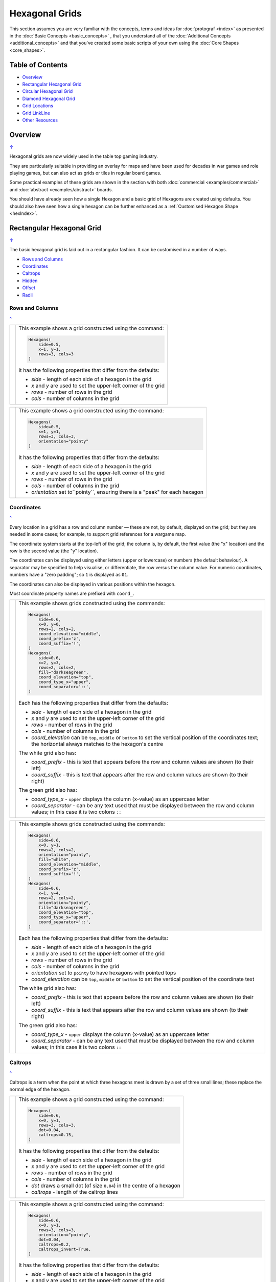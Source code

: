 ===============
Hexagonal Grids
===============

.. |copy| unicode:: U+000A9 .. COPYRIGHT SIGN
   :trim:
.. |deg|  unicode:: U+00B0 .. DEGREE SIGN
   :ltrim:
.. |dash| unicode:: U+2014 .. EM DASH SIGN

This section assumes you are very familiar with the concepts, terms and
ideas for :doc:`protograf <index>` as presented in the
:doc:`Basic Concepts <basic_concepts>` , that you understand all of the
:doc:`Additional Concepts <additional_concepts>`
and that you've created some basic scripts of your own using the
:doc:`Core Shapes <core_shapes>`.

.. _table-of-contents-hexg:

Table of Contents
=================

- `Overview`_
- `Rectangular Hexagonal Grid`_
- `Circular Hexagonal Grid`_
- `Diamond Hexagonal Grid`_
- `Grid Locations`_
- `Grid LinkLine`_
- `Other Resources`_


Overview
========
`↑ <table-of-contents-hexg_>`_

Hexagonal grids are now widely used in the table top gaming industry.

They are particularly suitable in providing an overlay for maps and have been
used for decades in war games and role playing games, but can also act as grids
or tiles in regular board games.

Some practical examples of these grids are shown in the section with
both :doc:`commercial <examples/commercial>` and
:doc:`abstract <examples/abstract>` boards.

You should have already seen how a single Hexagon and a basic grid of Hexagons
are created using defaults.
You should also have seen how a single hexagon can be further enhanced
as a :ref:`Customised Hexagon Shape <hexIndex>`.

.. _rectIndex:

Rectangular Hexagonal Grid
==========================
`↑ <table-of-contents-hexg_>`_

The basic hexagonal grid is laid out in a rectangular fashion. It can be
customised in a number of ways.

- `Rows and Columns <rectRowsCols_>`_
- `Coordinates <rectCoords_>`_
- `Caltrops <rectCaltrops_>`_
- `Hidden <rectHidden_>`_
- `Offset <rectOffset_>`_
- `Radii <rectRadii_>`_

.. _rectRowsCols:

Rows and Columns
----------------
`^ <rectIndex_>`_

.. |rr1| image:: images/custom/hexagonal_grid/rect_basic_flat.png
   :width: 330

===== ======
|rr1| This example shows a grid constructed using the command:

      .. code:: python

        Hexagons(
            side=0.5,
            x=1, y=1,
            rows=3, cols=3
        )

      It has the following properties that differ from the defaults:

      - *side* - length of each side of a hexagon in the grid
      - *x* and *y* are used to set the upper-left corner of the grid
      - *rows* - number of rows  in the grid
      - *cols* - number of columns in the grid

===== ======


.. |rr2| image:: images/custom/hexagonal_grid/rect_basic_pointy.png
   :width: 330

===== ======
|rr2| This example shows a grid constructed using the command:

      .. code:: python

        Hexagons(
            side=0.5,
            x=1, y=1,
            rows=3, cols=3,
            orientation="pointy"
        )

      It has the following properties that differ from the defaults:

      - *side* - length of each side of a hexagon in the grid
      - *x* and *y* are used to set the upper-left corner of the grid
      - *rows* - number of rows  in the grid
      - *cols* - number of columns in the grid
      - *orientation* set to``pointy``, ensuring there is a "peak" for
        each hexagon

===== ======

.. _rectCoords:

Coordinates
-----------
`^ <rectIndex_>`_

Every location in a grid has a row and column number |dash| these are not, by
default, displayed on the grid; but they are needed in some cases; for example,
to support grid references for a wargame map.

The coordinate system starts at the top-left of the grid; the column is, by
default, the first value (the "x" location) and the row is the second value
(the "y" location).

The coordinates can be displayed using either letters (upper or lowercase) or
numbers (the default behaviour). A separator may be specified to help
visualise, or differentiate, the row versus the column value. For numeric
coordinates, numbers have a "zero padding"; so ``1`` is displayed as ``01``.

The coordinates can also be displayed in various positions within the hexagon.

Most coordinate property names are prefixed with ``coord_``.

.. |rc1| image:: images/custom/hexagonal_grid/rect_coords_flat.png
   :width: 330

===== ======
|rc1| This example shows grids constructed using the commands:

      .. code:: python

        Hexagons(
            side=0.6,
            x=0, y=0,
            rows=2, cols=2,
            coord_elevation="middle",
            coord_prefix='z',
            coord_suffix='!',
        )
        Hexagons(
            side=0.6,
            x=2, y=3,
            rows=2, cols=2,
            fill="darkseagreen",
            coord_elevation="top",
            coord_type_x="upper",
            coord_separator='::',
        )

      Each has the following properties that differ from the defaults:

      - *side* - length of each side of a hexagon in the grid
      - *x* and *y* are used to set the upper-left corner of the grid
      - *rows* - number of rows  in the grid
      - *cols* - number of columns in the grid
      - *coord_elevation* can be ``top``, ``middle`` or ``bottom`` to set
        the vertical position of the coordinates text; the horizontal
        always matches to the hexagon's centre

      The white grid also has:

      - *coord_prefix* - this is text that appears before the row and column
        values are shown (to their left)
      - *coord_suffix* - this is text that appears after the row and column
        values are shown (to their right)

      The green grid also has:

      - *coord_type_x* - ``upper`` displays the column (x-value) as an
        uppercase letter
      - *coord_separator* - can be any text used that must be displayed between
        the row and column values; in this case it is two colons ``::``

===== ======

.. |rc2| image:: images/custom/hexagonal_grid/rect_coords_pointy.png
   :width: 330

===== ======
|rc2| This example shows grids constructed using the commands:

      .. code:: python

        Hexagons(
            side=0.6,
            x=0, y=1,
            rows=2, cols=2,
            orientation="pointy",
            fill="white",
            coord_elevation="middle",
            coord_prefix='z',
            coord_suffix='!',
        )
        Hexagons(
            side=0.6,
            x=1, y=4,
            rows=2, cols=2,
            orientation="pointy",
            fill="darkseagreen",
            coord_elevation="top",
            coord_type_x="upper",
            coord_separator='::',
        )

      Each has the following properties that differ from the defaults:

      - *side* - length of each side of a hexagon in the grid
      - *x* and *y* are used to set the upper-left corner of the grid
      - *rows* - number of rows  in the grid
      - *cols* - number of columns in the grid
      - *orientation* set to ``pointy`` to have hexagons with pointed tops
      - *coord_elevation* can be ``top``, ``middle`` or ``bottom`` to set
        the vertical position of the coordinate text

      The white grid also has:

      - *coord_prefix* - this is text that appears before the row and column
        values are shown (to their left)
      - *coord_suffix* - this is text that appears after the row and column
        values are shown (to their right)

      The green grid also has:

      - *coord_type_x* - ``upper`` displays the column (x-value) as an
        uppercase letter
      - *coord_separator* - can be any text used that must be displayed between
        the row and column values; in this case it is two colons ``::``

===== ======

.. _rectCaltrops:

Caltrops
--------
`^ <rectIndex_>`_

Caltrops is a term when the point at which three hexagons meet is drawn by
a set of three small lines; these replace the normal edge of the hexagon.

.. |rp1| image:: images/custom/hexagonal_grid/rect_caltrops_flat.png
   :width: 330

===== ======
|rp1| This example shows a grid constructed using the command:

      .. code:: python

        Hexagons(
            side=0.6,
            x=0, y=1,
            rows=3, cols=3,
            dot=0.04,
            caltrops=0.15,
        )

      It has the following properties that differ from the defaults:

      - *side* - length of each side of a hexagon in the grid
      - *x* and *y* are used to set the upper-left corner of the grid
      - *rows* - number of rows  in the grid
      - *cols* - number of columns in the grid
      - *dot* draws a small dot (of size ``0.04``) in the centre of a
        hexagon
      - *caltrops* - length of the caltrop lines

===== ======


.. |rp2| image:: images/custom/hexagonal_grid/rect_caltrops_pointy.png
   :width: 330

===== ======
|rp2| This example shows a grid constructed using the command:

      .. code:: python

        Hexagons(
            side=0.6,
            x=0, y=1,
            rows=3, cols=3,
            orientation="pointy",
            dot=0.04,
            caltrops=0.2,
            caltrops_invert=True,
        )

      It has the following properties that differ from the defaults:

      - *side* - length of each side of a hexagon in the grid
      - *x* and *y* are used to set the upper-left corner of the grid
      - *rows* - number of rows  in the grid
      - *cols* - number of columns in the grid
      - *orientation* set to ``pointy`` to have hexagons with pointed tops
      - *dot* draws a small dot (of size ``0.04``) in the centre of the
        hexagon
      - *caltrops* - size of the caltrop lines
      - *caltrops_invert* - if set to ``True``, this will cause the caltrops
        line to be drawn in the middle between the hexagon vertices; with
        no lines drawn touching those vertices

===== ======

.. _rectHidden:

Hidden
------
`^ <rectIndex_>`_

As every location in a grid has a row and column number, these values can be
used to hide or mask certain hexagons from being displayed.  This can be useful
when a grid is designed for a scenario where not all hexagons are needed.

.. |rdd| image:: images/custom/hexagonal_grid/rect_hidden.png
   :width: 330

===== ======
|rdd| This example shows grids constructed using the commands:

      .. code:: python

        Hexagons(
            side=0.5,
            x=0, y=0,
            rows=3, cols=3,
            fill="white",
            hidden="2,1 2,3"
        )
        Hexagons(
            side=0.5,
            x=1, y=3,
            rows=3, cols=3,
            fill="darkseagreen",
            orientation="pointy",
            hidden=[(1, 2), (1, 3), (3, 2), (3, 3)]
        )

      Each has the following properties that differ from the defaults:

      - *x* and *y* are used to set the upper-left corner of the grid
      - *rows* - number of rows  in the grid
      - *cols* - number of columns in the grid

      In the **white** flat grid:

      - *hidden* - a string of row and column numbers

      The pairs of comma-delimited row and column numbers are each separated
      by a space.

      In this example, the second row hexagon is hidden in both first and
      second columns.

      In the **green** pointy grid:

      - *hidden* - a list (``[`` to ``]``) of row and column numbers

      The row and column numbers are in the form of one or more sets; with
      each pair enclosed by round brackets.

      In this example, the second and third columns are hidden in both the
      first and the third row.

===== ======

.. _rectOffset:

Offset
------
`^ <rectIndex_>`_

.. |rof| image:: images/custom/hexagonal_grid/rect_offset.png
   :width: 330

===== ======
|rof| This example shows grids constructed using the commands:

      .. code:: python

        Hexagons(
            side=0.5,
            x=0, y=0.5,
            rows=3, cols=3,
            hex_offset="even",
            coord_elevation="middle",
            coord_font_size=5,
            coord_separator=' r',
            coord_prefix='c',
        )
        Hexagons(
            side=0.5,
            x=1, y=3.5,
            rows=3, cols=3,
            hex_offset="even",
            orientation="pointy",
            fill="darkseagreen",
            coord_elevation="middle",
            coord_font_size=5,
            coord_separator=' r',
            coord_prefix='c',
        )

      Each has the following properties that differ from the defaults:

      - *side* - length of each side of a hexagon in the grid
      - *x* and *y* are used to set the upper-left corner of the grid
      - *rows* - number of rows  in the grid
      - *cols* - number of columns in the grid
      - *hex_offset* - if ``even``, then every even column |dash| for a flat
        grid |dash| or every even row |dash| for a pointy grid |dash| is
        offset by one-half hexagon from those on either side
      - *coord_...* - various settings to control the appearance of the
        `hex coordinates <rectCoords_>`_

===== ======

.. _rectRadii:

Radii
-----
`^ <rectIndex_>`_

.. |rdi| image:: images/custom/hexagonal_grid/rect_radii.png
   :width: 330

===== ======
|rdi| This example shows grids constructed using the commands:

      .. code:: python

        Hexagons(
            side=0.5,
            x=0.5, y=0,
            rows=3, cols=3,
            hex_offset="odd",
            radii="w ne se",
        )
        Hexagons(
            side=0.5,
            x=1.25, y=3,
            rows=3, cols=3,
            stroke="red",
            radii_stroke="red",
            hex_offset="even",
            radii="e nw sw",
        )

      Each has the following properties that differ from the defaults:

      - *side* - length of each side of a hexagon in the grid
      - *x* and *y* are used to set the upper-left corner of the grid
      - *rows* - number of rows  in the grid
      - *cols* - number of columns in the grid
      - *hex_offset* determines which columns are shifted (odd for the
        black grid and even for the red grid)
      - *radii* - as described for a
        :ref:`customised hexagon <hexIndex>`, this will
        create lines running from each hexagon centre to the vertices, as
        define by the directions specified

===== ======


.. _circIndex:

Circular Hexagonal Grid
=======================
`↑ <table-of-contents-hexg_>`_

An alternative to the basic hexagonal grid, is a circular, or circle, layout.

Thes are sometimes termed "hexhex" grids.

Most of the properties that associated with the basic grid are can also be
used for the circular grid: coordinates; caltrops; radii and hidden hexagons.

- `Basic <circBasic_>`_
- `Nested Shapes <circNested_>`_

.. _circBasic:

Basic
-----
`^ <circIndex_>`_

.. |cbs| image:: images/custom/hexagonal_grid/circular.png
   :width: 330

===== ======
|cbs| This example shows a grid constructed using the command:

      .. code:: python

        Hexagons(
            x=0.25, y=1,
            height=0.75,
            sides=3,
            fill="white",
            hex_layout="circle",
        )

      It has the following properties that differ from the defaults:

      - *x* and *y* are used to set the upper-left corner of the grid
      - *height* - side-to-side height of a hexagon in the grid
      - *sides* - number of hexagons running along each "edge" of the
        grid - there are six sides in all
      - *fill* - color used for area of each hexagon in the grid
      - *hex_layout* is set to ``circle`` to create the circular effect

===== ======

.. _circNested:

Nested Shapes
-------------
`^ <circIndex_>`_

.. |cns| image:: images/custom/hexagonal_grid/circular_nested.png
   :width: 330

===== ======
|cns| This example shows a grid constructed using the command:

      .. code:: python

        Hexagons(
            x=0.25, y=1,
            height=0.75,
            sides=3,
            stroke=None, fill="white",
            hex_layout="circle",
            centre_shape=hexagon(
                stroke="black",
                fill="lightsteelblue",
                height=0.6, stroke_width=2),
        )

      It has the following properties that differ from the defaults:

      - *x* and *y* - the upper-left corner of the grid
      - *height* - the side-to-side height of a hexagon in the grid
      - *sides* - the number of hexagons running along each "edge" of the
        grid; there are six edges in all
      - *fill* - color used for area of each hexagon in the grid
      - *hex_layout* is set to ``circle`` to create a circular grid
      - *centre_shape* - a shape that will appear inside all hexagons

      The centre point of the *centre_shape* aligns with the centre of the
      hexagon.

      The location of the *centre_shape* will match that of the hexagon
      within which it is "nested"; in this case its size is smaller
      |dash| ``0.6`` is less than ``0.75`` |dash| so there is a "gap" around
      each of the shapes.

===== ======


.. _diamIndex:

Diamond Hexagonal Grid
======================
`↑ <table-of-contents-hexg_>`_

An alternative to the basic hexagonal grid, is a diamond layout.

Most of the properties that associated with the basic grid are can also be
used for the diamond grid: coordinates; caltrops; radii and hidden hexagons.

.. _diamBasic:

Basic
-----
`^ <diamIndex_>`_

.. |dmb| image:: images/custom/hexagonal_grid/diamond.png
   :width: 330

===== ======
|dmb| This example shows a grid constructed using the command:

      .. code:: python

        Hexagons(
            x=0.25, y=1,
            height=0.75,
            rows=3,
            fill="white",
            hex_layout="diamond",
        )

      It has the following properties that differ from the defaults:

      - *x* and *y* are used to set the upper-left corner of the grid
      - *height* - side-to-side height of a hexagon in the grid
      - *row* - number of hexagons in each row of the grid
      - *fill* - color used for area of each hexagon in the grid
      - *hex_layout* is set to ``diamond`` to create the layout pattern
===== ======


Grid Locations
==============
`↑ <table-of-contents-hexg_>`_

In order to layout objects within a hexagonal grid, it is possible to use
the ``Location()`` or ``Locations()`` command to specify the "what, where
and how".

These commands should work with any of the types of hexagonal grid layouts
described above.

The following are the key properties required for the ``Location()`` or the
``Locations()`` command:

- *grid* - a grid, or the name assigned to a grid
- *coordinates* - these are coordinates assigned when creating the grid; if
  none have been assigned, the default numbering is used i.e. a label made
  up of two 2-digit numbers (each padded with zero) which correspond to the
  row and column - bear in mind the numbering starts at the top-left of the
  grid
- *shapes* - a list (using square brackets `[` and `]`) of one of more shapes,
  appearing in the order that they must be drawn; the centre of the shapes
  will be set to match the centre of the hexagon in which its drawn.

All examples below make use of a common property (assigned to the
name *a_circle*) defined as:

  .. code:: python

    a_circle = Common(radius=0.4)


Location
--------
`^ <grid locations_>`_

Example 1.  Single Shape
~~~~~~~~~~~~~~~~~~~~~~~~
`^ <location_>`_

.. |hl0| image:: images/custom/hexagonal_grid/hexgrid_location_single.png
   :width: 330

===== ======
|hl0| This example shows a location constructed using the command:

      .. code:: python

        hexgrid = Hexagons(
            side=0.5,
            x=0, y=0,
            rows=6, cols=4,
        )
        Location(
            hexgrid,
            "0101",
            [circle(common=a_circle)]
        )

      The ``Hexagons`` grid is constructed as per the examples described in
      the `Rectangular Hexagonal Grid`_ section.

      The grid is assigned the name *hexgrid* so it's result can be reused.

      The ``Location`` command has the following properties:

      - *hexgrid* refers to the assigned name for the ``Hexagons`` grid
      - "0101" contains the co-ordinate of the top-left hexagon in the grid
      - a list, with a shape

      The Location's list contains just one shape |dash| a ``Circle`` which
      will be drawn at the centre of the hexagon matching the co-ordinate
      that has been set.

===== ======

Example 2. Multiple Shapes
~~~~~~~~~~~~~~~~~~~~~~~~~~
`^ <locations_>`_

.. |hl1| image:: images/custom/hexagonal_grid/hexgrid_location_multiple.png
   :width: 330

===== ======
|hl1| This example shows a location constructed using the command:

      .. code:: python

        hexgrid = Hexagons(
            side=0.5,
            x=0, y=0,
            rows=6, cols=4,
        )
        Location(
            hexgrid,
            "0101",
            [circle(common=a_circle), dot()]
        )

      The ``Hexagons`` grid is constructed as per the examples described in
      the `Rectangular Hexagonal Grid`_ section.

      The grid is assigned the name *hexgrid* so it's result can be reused.

      The ``Location`` command has the following properties:

      - *hexgrid* refers to the assigned name for the ``Hexagons`` grid
      - ``"0101"`` is the co-ordinate of the top-left hexagon in the grid
      - a list of shapes

      The list contains two shapes |dash| a ``Circle`` and a ``Dot``; these
      will be drawn in that order, each at the centre of the hexagon
      matching the co-ordinate that has been set.

===== ======


Locations
---------
`^ <grid locations_>`_

It is often the case that the same shape, or set of shapes, needs to be
displayed at multiple locations within the grid.

Example 1.  Locations and Shapes
~~~~~~~~~~~~~~~~~~~~~~~~~~~~~~~~
`^ <locations_>`_

.. |ml0| image:: images/custom/hexagonal_grid/hexgrid_locations_multi.png
   :width: 330

===== ======
|ml0| This example shows locations constructed using the command:

      .. code:: python

        hexgrid = Hexagons(
            side=0.5,
            x=0, y=0,
            rows=6, cols=4,
        )
        Locations(
            hexgrid,
            "0204, 0101",
            [circle(common=a_circle), dot()]
        )

      The ``Hexagons`` grid is constructed as per the examples described in
      the `Rectangular Hexagonal Grid`_ section.

      The grid is assigned the name *hexgrid* so it's result can be reused.

      The ``Locations`` command has the following properties:

      - *hexgrid* refers to the assigned name for the ``Hexagons`` grid
      - ``"0204, 0101"`` are the co-ordinates of the two hexagons in the grid
      - a list of shapes

      The list contains two shapes |dash| a ``Circle`` and a ``Dot``; these
      will be drawn in that order, each at the centre of the hexagon
      matching the co-ordinates that have been set.

===== ======


Example 2.  Locations & Sequence
~~~~~~~~~~~~~~~~~~~~~~~~~~~~~~~~
`^ <locations_>`_

.. |ml1| image:: images/custom/hexagonal_grid/hexgrid_locations_seq.png
   :width: 330

===== ======
|ml1| This example shows locations constructed using the command:

      .. code:: python

        hexgrid = Hexagons(
            side=0.5,
            x=0, y=0,
            rows=6, cols=4,
        )
        Locations(
            hexgrid,
            "all",
            [circle(common=a_circle, label="s{{sequence}}")]
        )

      The ``Hexagons`` grid is constructed as per the examples described in
      the `Rectangular Hexagonal Grid`_ section.

      The grid is assigned the name *hexgrid* so it's result can be reused.

      The ``Locations`` command has the following properties:

      - *hexgrid* refers to the assigned name for the ``Hexagons`` grid
      - ``"all"`` is a short-cut which refers to **all** the co-ordinates of
        the hexagons in the grid
      - a list, with a shape

      The list contains a single shape |dash| a ``Circle`` whose label has been
      set to the reference keyword ``{{sequence}}``.

      Because of the enclosing brackets ``{{...}}`` the keyword will be
      replaced by the actual value of the sequence number in which the hexagon
      has been drawn.

===== ======


Example 3.  Locations & Labels
~~~~~~~~~~~~~~~~~~~~~~~~~~~~~~
`^ <locations_>`_

.. |ml2| image:: images/custom/hexagonal_grid/hexgrid_locations_labels.png
   :width: 330

===== ======
|ml2| This example shows locations constructed using the command:

      .. code:: python

        hexgrid = Hexagons(
            side=0.5,
            x=0, y=0,
            rows=6, cols=4,
        )
        Locations(
            hexgrid,
            "all",
            [circle(common=a_circle, label="l{{label}}")]
        )

      The ``Hexagons`` grid is constructed as per the examples described in
      the `Rectangular Hexagonal Grid`_ section.

      The grid is assigned the name *hexgrid* so it's result can be reused.

      The ``Locations`` command has the following properties:

      - *hexgrid* refers to the assigned name for the ``Hexagons`` grid
      - ``"all"`` is a short-cut which refers to **all** the co-ordinates of
        the hexagons in the grid
      - a list, with a shape

      The list contains a single shape |dash| a ``Circle`` whose label has
      been set to the reference keyword ``{{label}}``

      Because of the enclosing brackets ``{{...}}`` the keyword will be
      replaced by the actual value of hexagon co-ordinates in which the
      circle has been drawn.

===== ======


Example 4.  Locations & Col/Row
~~~~~~~~~~~~~~~~~~~~~~~~~~~~~~~
`^ <locations_>`_

.. |ml3| image:: images/custom/hexagonal_grid/hexgrid_locations_colrow.png
   :width: 330

===== ======
|ml3| This example shows locations constructed using the command:

      .. code:: python

        hexgrid = Hexagons(
            side=0.5,
            x=0, y=0,
            rows=6, cols=4,
        )
        Locations(
            hexgrid,
            "all",
            [circle(
                common=a_circle,
                label="c{{col}}r{{row}}")]
        )

      The ``Hexagons`` grid is constructed as per the examples described in
      the `Rectangular Hexagonal Grid`_ section.

      The grid is assigned the name *hexgrid* so it's result can be reused.

      The ``Locations`` command has the following properties:

      - *hexgrid* refers to the assigned name for the ``Hexagons`` grid
      - ``"all"`` is a short-cut which refers to **all** the co-ordinates of
        the hexagons in the grid
      - a list, with a shape

      The list contains a single shape |dash| a ``Circle`` whose label has been
      set to use the reference keywords ``{{col}}`` and ``{{row}}``.

      Because of the enclosing brackets ``{{...}}`` the keywords will be
      replaced by the actual value of the property of the hexagon in which
      the circle has been drawn.

===== ======


.. linkline-command::

Grid LinkLine
=============
`↑ <table-of-contents-hexg_>`_

The ``LinkLine()`` command allows the creation of a line to join one or more
hexagons within a hexagonal grid.

This command should work with any of the types of hexagonal grid layouts
described above.

All of the examples below make use of the same underlying hexagonal grid:

    .. code:: python

        hexgrid = Hexagons(
            side=0.5,
            x=0, y=0,
            rows=6, cols=4,
            dot=0.02,
            coord_elevation='top'
        )

The grid is assigned the name *hexgrid* so its result can be reused.


Example 1. A Single LinkLine
----------------------------
`^ <Grid LinkLine_>`_

.. |ll0| image:: images/custom/hexagonal_grid/hexgrid_linkline_single.png
   :width: 330

===== ======
|ll0| This example shows a ``LinkLine`` constructed using the command:

      .. code:: python

        LinkLine(
            grid=hexgrid,
            locations="0101,0403"
        )

      The ``LinkLine`` command  has the following properties:

      - *grid* used is *hexgrid* (as defined for all these examples)
      - *locations* - set to ``"0101,0403"``

      The *locations* represent the coordinates of the start and end
      locations in the grid, between which the line is drawn.

      By default, the ``Linkline`` uses the *x* and *y* values of the
      centre of the hexagon in which it starts or ends, and uses the
      default styling.

===== ======


Example 2. A Double LinkLine
----------------------------
`^ <Grid LinkLine_>`_

.. |ll1| image:: images/custom/hexagonal_grid/hexgrid_linkline_double.png
   :width: 330

===== ======
|ll1| This example shows a ``LinkLine`` constructed using the command:

      .. code:: python

        LinkLine(
            hexgrid,
            "0101,0403,0104"
        )

      The ``LinkLine`` command  has the following properties:

      - the grid used is *hexgrid* (as defined for all these examples)
      - *locations* are set to ``"0101,0403,0104"``

      The string contains the coordinates of multiple start and
      end locations in the grid, between which the line is drawn.

      The first lines is drawn between the first and second hexagon;
      the second between the second and third hexagon specified.

      By default, the ``Linkline`` uses the *x* and *y* values of the
      centre of the hexagon in which it starts or ends, and uses the
      default styling.

      **Note** that in this example, the *grid=* and *locations=* are omitted;
      the program can just use the values presented, provided they are in the
      correct order shown above.

===== ======


Example 3. A Styled LinkLine
----------------------------
`^ <Grid LinkLine_>`_

.. |ll2| image:: images/custom/hexagonal_grid/hexgrid_linkline_multi_style.png
   :width: 330

===== ======
|ll2| This example shows a ``LinkLine`` constructed using the command:

      .. code:: python

        LinkLine(
            hexgrid,
            ["0101", "0403", "0104", "0406"],
            common=Common(
                stroke="tomato",
                stroke_width=2)
        )
        LinkLine(
            hexgrid,
            ["0104", "0406"],
            common=Common(
                stroke="cyan",
                stroke_width=2)
        )

      The ``LinkLine`` commands have the following properties:

      - the grid used is *hexgrid* (as defined for all these examples)
      - ``["0101","0403","0104","0406"]`` - location coordinates
      - ``["0104","0406"]`` - location coordinates
      - *common* - defines the styling for the line

      The location coordinates contain multiple start and end locations in
      the grid, between which the lines are drawn.

      In this example, the locations are defined as individual strings
      in a list.

      By default, the lines use the *x* and *y* values of the centre of the
      hex in which they start or end.

===== ======


Example 4. An Offset LinkLine
-----------------------------
`^ <Grid LinkLine_>`_

.. |ll3| image:: images/custom/hexagonal_grid/hexgrid_linkline_offset.png
   :width: 330

===== ======
|ll3| This example shows a ``LinkLine`` constructed using the command:

      .. code:: python

        LinkLine(
            hexgrid,
            [("0101", 0.25, 0.25),
             ("0403", -0.25, -0.25),
             ("0104", 0.0, 0.25),
             ("0104", 0.25, -0.25)],
            common=Common(
                stroke="tomato",
                stroke_width=1,
                dotted=True)
        )

      The ``LinkLine`` command  has the following properties:

      - the grid used is *hexgrid* (as defined for all these examples)
      - ``("0101", 0.25, 0.25)`` - coordinates of a grid location and the
        **offset** values
      - *common* - this third property defines the styling for the line

      The **offset** values |dash|  *x* and *y*  |dash| are *relative* to
      the centre of the hex in which the line starts or ends.

      Positive values for the offset move the *x* and *y* down and to the
      right of the centre; negatives move the *x* and *y* up and to the
      left of the centre.

      Note that its possible to define the start and end as different offsets
      within the **same** hexagon; as shown here in location ``0104``.

===== ======

.. _other-hexagonal-resources:

Other Resources
===============
`↑ <table-of-contents-hexg_>`_

There are already a number of software tools available for creating
hexagonal grids of various kinds and for different purposes.

A few of these tools, some of which are game-specific, for example, the
so-called `18XX <https://en.wikipedia.org/wiki/18XX>`_ series,
are listed below:

-  *HEXGRID* (https://hamhambone.github.io/hexgrid/) - an online hex
   grid generator which interactively creates a display, downloadable as
   a PNG image.
-  *mkhexgrid* (https://www.nomic.net/~uckelman/mkhexgrid/) - a
   command-line program which generates hexagonal grids, used for
   strategy games, as PNG or SVG images.
-  *Hex Map Extension*
   (https://github.com/lifelike/hexmapextension/tree/master) - an
   extension for creating hex grids in *Inkscape* that can also be used
   to make brick patterns of staggered rectangles.
-  *hexboard* (https://www.ctan.org/pkg/hexboard) - a package for LATEX
   that provides functionality for drawing Hex boards and games.
-  *map18xx* (https://github.com/XeryusTC/map18xx) - a 18XX hex map and
   tile generator that outputs to SVG files, scaled to fit A4 paper.
-  *18xx Maker* (https://www.18xx-maker.com/) - uses 18XX game
   definitions written in JSON, displays them, and renders them for
   printing.
-  *ps18xx* (https://github.com/18xx/ps18xx/tree/master) - software for
   running 18XX email games, and creating maps and tile sheets.
-  *LATEX wargame package* (https://wargames_tex.gitlab.io/wargame_www/tools.html) - a
   package for LaTeX for authoring hex’n’counter wargames.

The options and facilities provided by these tools have been the primary
inspiration for how hexagonal grids work in **protograf**. So if the
functionality available here does not work for you, then possibly one of
these other tools would be of better fit.

.. HINT::

   For everything |dash| and I mean **everything** |dash| related to how
   hexagonal grids are designed and calculated, the single most useful
   reference for a designer is https://www.redblobgames.com/grids/hexagons/

An 18XX Footnote
----------------

The 18XX game series hex maps are often criticised for their poor aesthetic.
A fascinating article that deals with this topic - and is perhaps relevant
even at the prototyping stage being supported by this program - can be found at
https://medium.com/grandtrunkgames/mawgd4-18xx-tiles-and-18xx-maps-8a409bba4230
